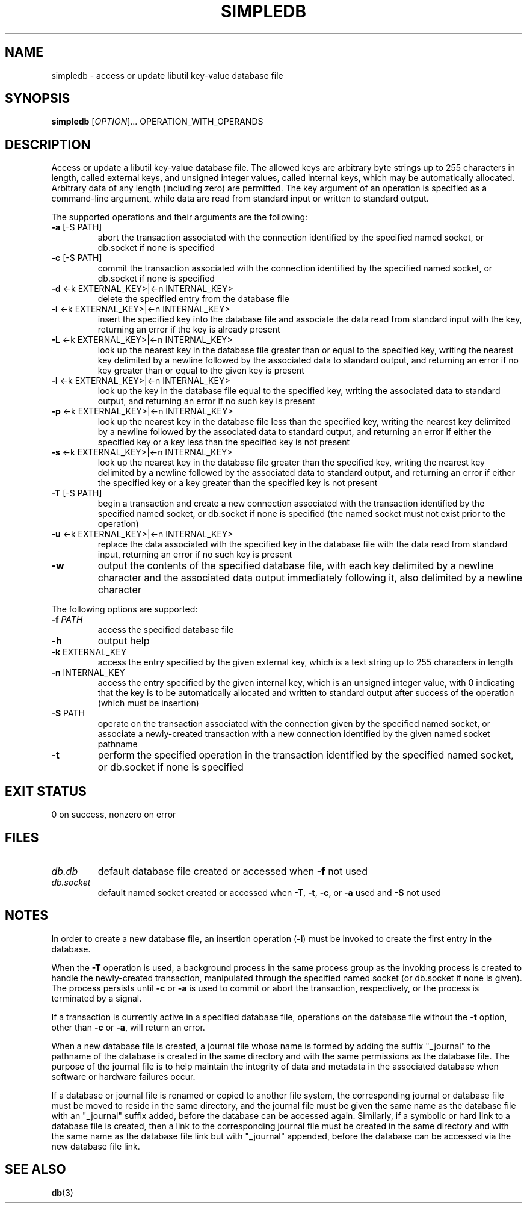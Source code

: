 .\" simpledb.1
.TH SIMPLEDB 1 2021-01-31 ""
.SH NAME
simpledb \- access or update libutil key-value database file
.SH SYNOPSIS
.B simpledb
[\fIOPTION\fR]... OPERATION_WITH_OPERANDS
.SH DESCRIPTION
Access or update a libutil key-value database file. The allowed keys are
arbitrary byte strings up to 255 characters in length, called external keys, and
unsigned integer values, called internal keys, which may be automatically
allocated. Arbitrary data of any length (including zero) are permitted. The key
argument of an operation is specified as a command-line argument, while data are
read from standard input or written to standard output.
.PP
The supported operations and their arguments are the following:
.TP
\fB\-a\fR [-S PATH]
abort the transaction associated with the connection identified by the specified
named socket, or db.socket if none is specified
.TP
\fB\-c\fR [-S PATH]
commit the transaction associated with the connection identified by the
specified named socket, or db.socket if none is specified
.TP
\fB\-d\fR <-k EXTERNAL_KEY>|<-n INTERNAL_KEY>
delete the specified entry from the database file
.TP
\fB\-i\fR <-k EXTERNAL_KEY>|<-n INTERNAL_KEY>
insert the specified key into the database file and associate the data read from
standard input with the key, returning an error if the key is already present
.TP
\fB\-L\fR <-k EXTERNAL_KEY>|<-n INTERNAL_KEY>
look up the nearest key in the database file greater than or equal to the
specified key, writing the nearest key delimited by a newline followed by the
associated data to standard output, and returning an error if no key greater
than or equal to the given key is present
.TP
\fB\-l\fR <-k EXTERNAL_KEY>|<-n INTERNAL_KEY>
look up the key in the database file equal to the specified key, writing the
associated data to standard output, and returning an error if no such key is
present
.TP
\fB\-p\fR <-k EXTERNAL_KEY>|<-n INTERNAL_KEY>
look up the nearest key in the database file less than the specified key,
writing the nearest key delimited by a newline followed by the associated data
to standard output, and returning an error if either the specified key or a key
less than the specified key is not present
.TP
\fB\-s\fR <-k EXTERNAL_KEY>|<-n INTERNAL_KEY>
look up the nearest key in the database file greater than the specified key,
writing the nearest key delimited by a newline followed by the associated data
to standard output, and returning an error if either the specified key or a key
greater than the specified key is not present
.TP
\fB\-T\fR [-S PATH]
begin a transaction and create a new connection associated with the transaction
identified by the specified named socket, or db.socket if none is specified (the
named socket must not exist prior to the operation)
.TP
\fB\-u\fR <-k EXTERNAL_KEY>|<-n INTERNAL_KEY>
replace the data associated with the specified key in the database file with
the data read from standard input, returning an error if no such key is present
.TP
\fB\-w\fR
output the contents of the specified database file, with each key delimited by
a newline character and the associated data output immediately following it,
also delimited by a newline character
.PP
The following options are supported:
.TP
\fB\-f\fR \fIPATH\fR
access the specified database file
.TP
\fB\-h\fR
output help
.TP
\fB\-k\fR EXTERNAL_KEY
access the entry specified by the given external key, which is a text string up
to 255 characters in length
.TP
\fB\-n\fR INTERNAL_KEY
access the entry specified by the given internal key, which is an unsigned
integer value, with 0 indicating that the key is to be automatically allocated
and written to standard output after success of the operation (which must be
insertion)
.TP
\fB\-S\fR PATH
operate on the transaction associated with the connection given by the specified
named socket, or associate a newly-created transaction with a new connection
identified by the given named socket pathname
.TP
\fB\-t\fR
perform the specified operation in the transaction identified by the specified
named socket, or db.socket if none is specified
.SH EXIT STATUS
0 on success, nonzero on error
.SH FILES
.TP
\fIdb.db\fR
default database file created or accessed when \fB\-f\fR not used
.TP
\fIdb.socket\fR
default named socket created or accessed when \fB\-T\fR, \fB\-t\fR, \fB\-c\fR,
or \fB\-a\fR used and \fB\-S\fR not used
.SH NOTES
In order to create a new database file, an insertion operation (\fB\-i\fR) must
be invoked to create the first entry in the database.
.sp
When the \fB\-T\fR operation is used, a background process in the same process
group as the invoking process is created to handle the newly-created
transaction, manipulated through the specified named socket (or db.socket if
none is given). The process persists until \fB\-c\fR or \fB\-a\fR is used to
commit or abort the transaction, respectively, or the process is terminated by a
signal.
.sp
If a transaction is currently active in a specified database file, operations on
the database file without the \fB\-t\fR option, other than \fB\-c\fR or
\fB\-a\fR, will return an error.
.sp
When a new database file is created, a journal file whose name is formed by
adding the suffix "_journal" to the pathname of the database is created in the
same directory and with the same permissions as the database file. The purpose
of the journal file is to help maintain the integrity of data and metadata in
the associated database when software or hardware failures occur.
.sp
If a database or journal file is renamed or copied to another file system, the
corresponding journal or database file must be moved to reside in the same
directory, and the journal file must be given the same name as the database file
with an "_journal" suffix added, before the database can be accessed again.
Similarly, if a symbolic or hard link to a database file is created, then a link
to the corresponding journal file must be created in the same directory and with
the same name as the database file link but with "_journal" appended, before
the database can be accessed via the new database file link.
.SH SEE ALSO
.BR db (3)

